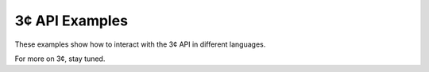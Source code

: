 3¢ API Examples
===============

These examples show how to interact with the 3¢ API in different languages.

For more on 3¢, stay tuned.
